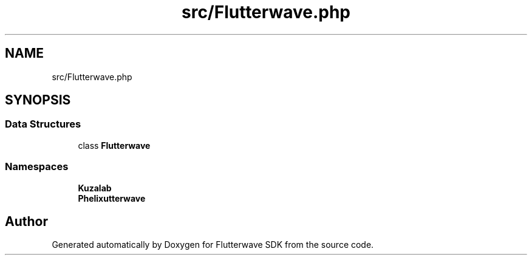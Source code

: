 .TH "src/Flutterwave.php" 3 "Wed Nov 11 2020" "Flutterwave SDK" \" -*- nroff -*-
.ad l
.nh
.SH NAME
src/Flutterwave.php
.SH SYNOPSIS
.br
.PP
.SS "Data Structures"

.in +1c
.ti -1c
.RI "class \fBFlutterwave\fP"
.br
.in -1c
.SS "Namespaces"

.in +1c
.ti -1c
.RI " \fBKuzalab\fP"
.br
.ti -1c
.RI " \fBPhelix\\Flutterwave\fP"
.br
.in -1c
.SH "Author"
.PP 
Generated automatically by Doxygen for Flutterwave SDK from the source code\&.
